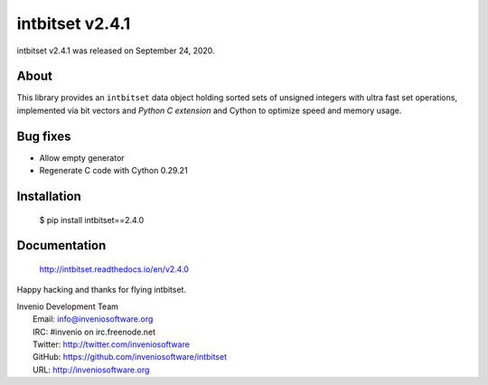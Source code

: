 ==================
 intbitset v2.4.1
==================

intbitset v2.4.1 was released on September 24, 2020.

About
-----

This library provides an ``intbitset`` data object holding sorted sets of
unsigned integers with ultra fast set operations, implemented via bit vectors
and *Python C extension* and Cython to optimize speed and memory usage.

Bug fixes
---------

- Allow empty generator
- Regenerate C code with Cython 0.29.21


Installation
------------

   $ pip install intbitset==2.4.0

Documentation
-------------

   http://intbitset.readthedocs.io/en/v2.4.0

Happy hacking and thanks for flying intbitset.

| Invenio Development Team
|   Email: info@inveniosoftware.org
|   IRC: #invenio on irc.freenode.net
|   Twitter: http://twitter.com/inveniosoftware
|   GitHub: https://github.com/inveniosoftware/intbitset
|   URL: http://inveniosoftware.org
